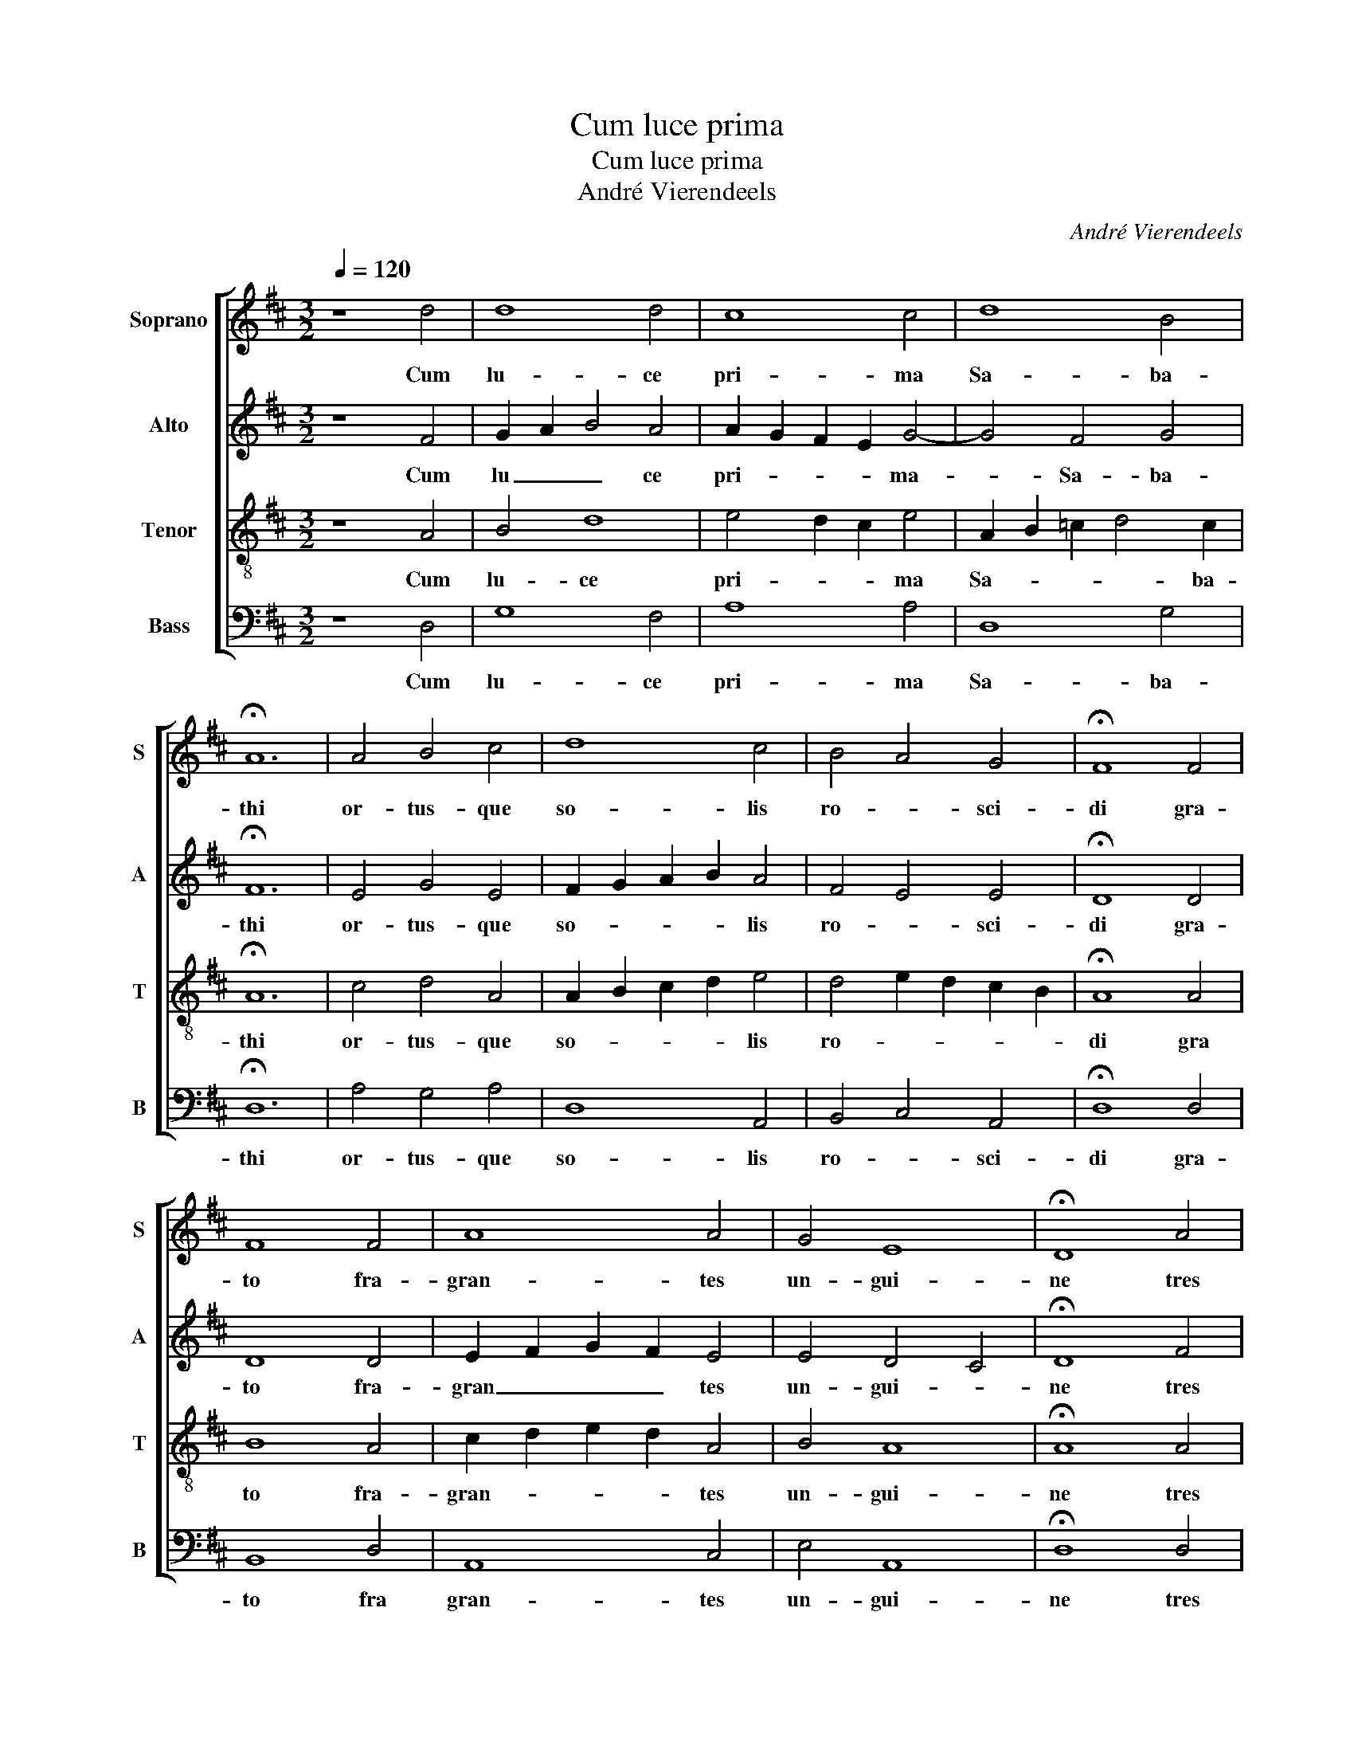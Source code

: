 X:1
T:Cum luce prima
T:Cum luce prima
T:André Vierendeels
C:André Vierendeels
%%score [ 1 2 3 4 ]
L:1/8
Q:1/4=120
M:3/2
K:D
V:1 treble nm="Soprano" snm="S"
V:2 treble nm="Alto" snm="A"
V:3 treble-8 nm="Tenor" snm="T"
V:4 bass nm="Bass" snm="B"
V:1
 z8 d4 | d8 d4 | c8 c4 | d8 B4 | !fermata!A12 | A4 B4 c4 | d8 c4 | B4 A4 G4 | !fermata!F8 F4 | %9
w: Cum|lu- ce|pri- ma|Sa- ba-|thi|or- tus- que|so- lis|ro- * sci-|di gra-|
 F8 F4 | A8 A4 | G4 E8 | !fermata!D8 A4 | B8 A4 | A8 F4 | G4 E8 | !fermata!D8 E4 | F8 G4 | A8 D4 | %19
w: to fra-|gran- tes|un- gui-|ne tres|af- fu-|e- re|fe- mi-|nae. Al-|le- lu-|ia, al-|
 E4 E8 | !fermata!D12 |] %21
w: le- lu-|ia.|
V:2
 z8 F4 | G2 A2 B4 A4 | A2 G2 F2 E2 G4- | G4 F4 G4 | !fermata!F12 | E4 G4 E4 | F2 G2 A2 B2 A4 | %7
w: Cum|lu _ _ ce|pri- * * * ma-|_ Sa- ba-|thi|or- tus- que|so- * * * lis|
 F4 E4 E4 | !fermata!D8 D4 | D8 D4 | E2 F2 G2 F2 E4 | E4 D4 C4 | !fermata!D8 F4 | F8 E4 | %14
w: ro- * sci-|di gra-|to fra-|gran _ _ _ tes|un- gui- *|ne tres|af- fu-|
 F2 D2 E2 F2 D4 | E4 D4 C4 | !fermata!A,8 C4 | D2 E2 D2 C2 D4 | D4 C4 D4 | B,4 D4 C4 | %20
w: e- * * * re|fe- mi- *|nae. Al-|le- * * * lu-|ia, al- *|le- lu- *|
 !fermata!A,12 |] %21
w: ia.|
V:3
 z8 A4 | B4 d8 | e4 d2 c2 e4 | A2 B2 =c2 d4 c2 | !fermata!A12 | c4 d4 A4 | A2 B2 c2 d2 e4 | %7
w: Cum|lu- ce|pri- * * ma|Sa- * * * ba-|thi|or- tus- que|so- * * * lis|
 d4 e2 d2 c2 B2 | !fermata!A8 A4 | B8 A4 | c2 d2 e2 d2 A4 | B4 A8 | !fermata!A8 A4 | %13
w: ro- * * * *|di gra|to fra-|gran- * * * tes|un- gui-|ne tres|
 B2 A2 G2 F2 G4 | A2 F2 G2 A2 B4 | B4 A8 | !fermata!F8 A4 | d2 c2 B2 A2 B4 | A4 E4 G4- | G4 A8 | %20
w: af- * * * fu-|e- * * * re-|fe- mi-|nae. Al|le- * * * lu-|ia, al- le-|* lu-|
 !fermata!F12 |] %21
w: ia.|
V:4
 z8 D,4 | G,8 F,4 | A,8 A,4 | D,8 G,4 | !fermata!D,12 | A,4 G,4 A,4 | D,8 A,,4 | B,,4 C,4 A,,4 | %8
w: Cum|lu- ce|pri- ma|Sa- ba-|thi|or- tus- que|so- lis|ro- * sci-|
 !fermata!D,8 D,4 | B,,8 D,4 | A,,8 C,4 | E,4 A,,8 | !fermata!D,8 D,4 | B,,8 C,4 | D,8 B,,4 | %15
w: di gra-|to fra|gran- tes|un- gui-|ne tres|af- fu-|e- re|
 E,4 A,,8 | !fermata!D,8 A,,4 | D,8 B,,4 | A,,8 B,,4 | E,4 A,,8 | !fermata!D,12 |] %21
w: fe- mi-|nae. Al-|le- lu-|ia, al-|le- lu-|ia.|

